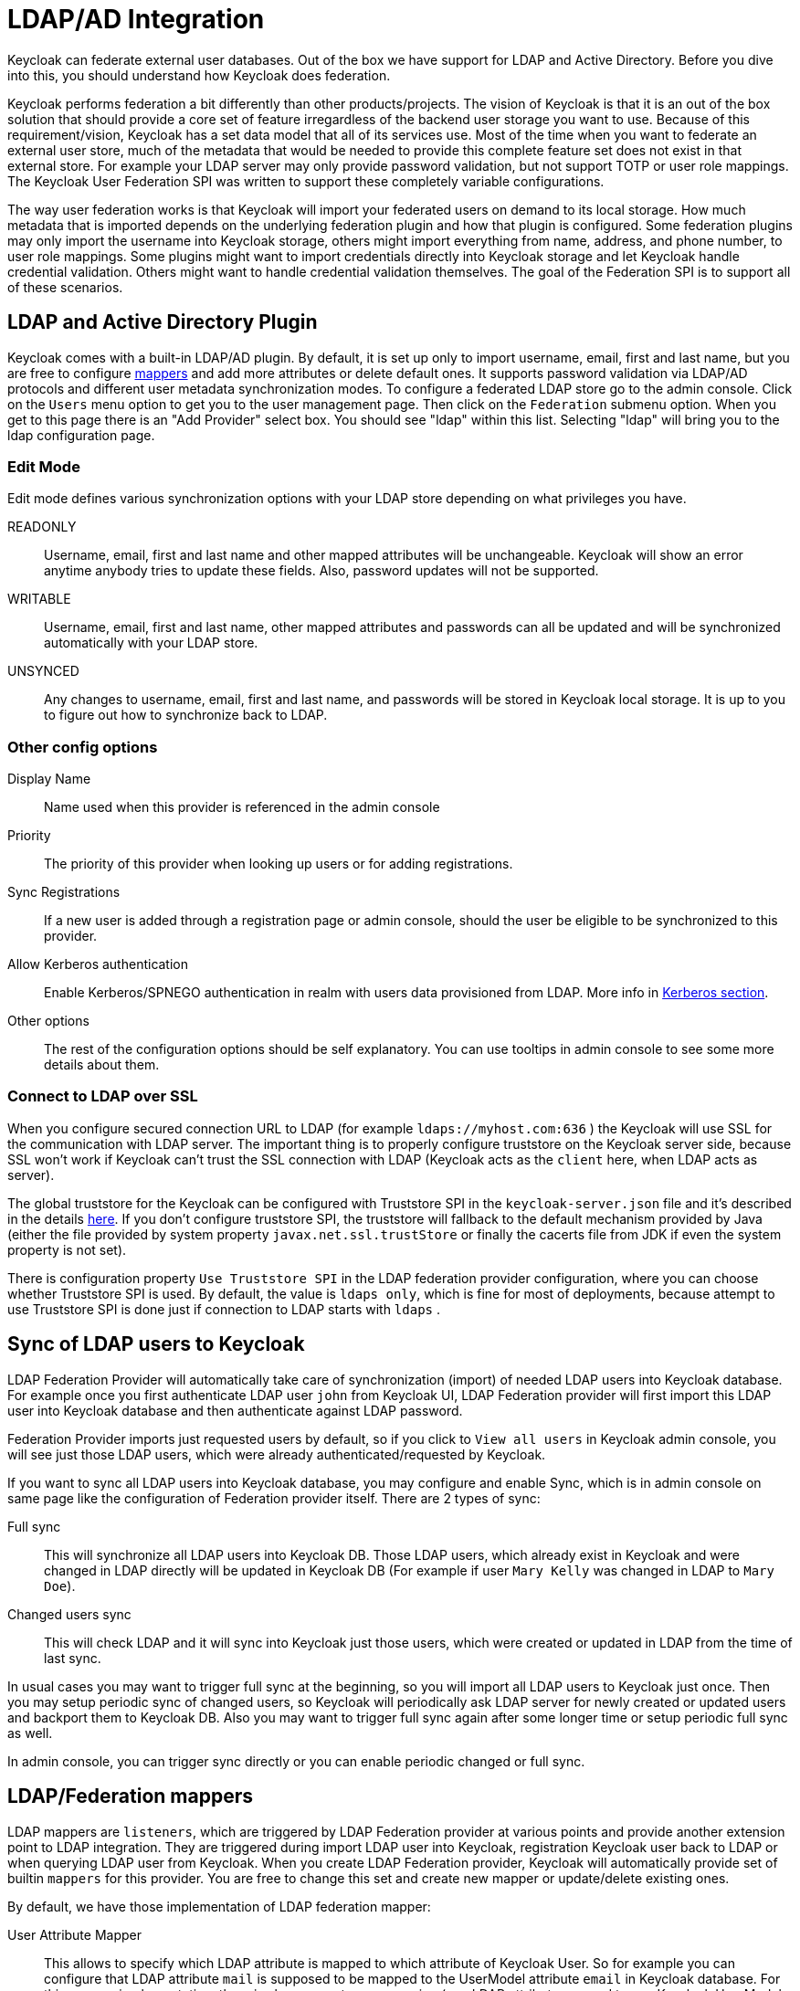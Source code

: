 [[_user_federation]]
= LDAP/AD Integration

Keycloak can federate external user databases.
Out of the box we have support for LDAP and Active Directory.
Before you dive into this, you should understand how Keycloak does federation. 

Keycloak performs federation a bit differently than other products/projects.
The vision of Keycloak is that it is an out of the box solution that should provide a core set of feature irregardless of the backend user storage you want to use.
Because of this requirement/vision, Keycloak has a set data model that all of its services use.
Most of the time when you want to federate an external user store, much of the metadata that would be needed to provide this complete feature set does not exist in that external store.
For example your LDAP server may only provide password validation, but not support TOTP or user role mappings.
The Keycloak User Federation SPI was written to support these completely variable configurations. 

The way user federation works is that Keycloak will import your federated users on demand to its local storage.
How much metadata that is imported depends on the underlying federation plugin and how that plugin is configured.
Some federation plugins may only import the username into Keycloak storage, others might import everything from name, address, and phone number, to user role mappings.
Some plugins might want to import credentials directly into Keycloak storage and let Keycloak handle credential validation.
Others might want to handle credential validation themselves.
The goal of the Federation SPI is to support all of these scenarios. 

== LDAP and Active Directory Plugin

Keycloak comes with a built-in LDAP/AD plugin.
By default, it is set up only to import username, email, first and last name, but you are free to configure <<_ldap_mappers,mappers>> and add more attributes or delete default ones.
It supports password validation via LDAP/AD protocols and different user metadata synchronization modes.
To configure a federated LDAP store go to the admin console.
Click on the `Users` menu option to get you to the user management page.
Then click on the `Federation` submenu option.
When you get to this page there is an "Add Provider" select box.
You should see "ldap" within this list.
Selecting "ldap" will bring you to the ldap configuration page. 

=== Edit Mode

Edit mode defines various synchronization options with your LDAP store depending on what privileges you have. 

READONLY::
  Username, email, first and last name and other mapped attributes will be unchangeable.
  Keycloak will show an error anytime anybody tries to update these fields.
  Also, password updates will not be supported. 

WRITABLE::
  Username, email, first and last name, other mapped attributes and passwords can all be updated and will be synchronized automatically with your LDAP store. 

UNSYNCED::
  Any changes to username, email, first and last name, and passwords will be stored in Keycloak local storage.
  It is up to you to figure out how to synchronize back to LDAP.             

=== Other config options



Display Name::
  Name used when this provider is referenced in the admin console 

Priority::
  The priority of this provider when looking up users or for adding registrations. 

Sync Registrations::
  If a new user is added through a registration page or admin console, should the user be eligible to be synchronized to this provider. 

Allow Kerberos authentication::
  Enable Kerberos/SPNEGO authentication in realm with users data provisioned from LDAP.
  More info in <<_kerberos,Kerberos section>>. 

Other options::
  The rest of the configuration options should be self explanatory.
  You can use tooltips in admin console to see some more details about them.             

=== Connect to LDAP over SSL

When you configure secured connection URL to LDAP (for example `ldaps://myhost.com:636` ) the Keycloak will use SSL for the communication with LDAP server.
The important thing is to properly configure truststore on the Keycloak server side, because SSL won't work if Keycloak can't trust the SSL connection with LDAP (Keycloak acts as the `client` here, when LDAP acts as server). 

The global truststore for the Keycloak can be configured with Truststore SPI in the `keycloak-server.json` file and it's described in the details <<_truststore,here>>.
If you don't configure truststore SPI, the truststore will fallback to the default mechanism provided by Java (either the file provided by system property `javax.net.ssl.trustStore` or finally the cacerts file from JDK if even the system property is not set). 

There is configuration property `Use Truststore SPI` in the LDAP federation provider configuration, where you can choose whether Truststore SPI is used.
By default, the value is `ldaps only`, which is fine for most of deployments, because attempt to use Truststore SPI is done just if connection to LDAP starts with `ldaps` . 

== Sync of LDAP users to Keycloak

LDAP Federation Provider will automatically take care of synchronization (import) of needed LDAP users into Keycloak database.
For example once you first authenticate LDAP user `john` from Keycloak UI, LDAP Federation provider will first import this LDAP user into Keycloak database and then authenticate against LDAP password. 

Federation Provider imports just requested users by default, so if you click to `View all users`            in Keycloak admin console, you will see just those LDAP users, which were already authenticated/requested by Keycloak. 

If you want to sync all LDAP users into Keycloak database, you may configure and enable Sync, which is in admin console on same page like the configuration of Federation provider itself.
There are 2 types of sync: 

Full sync::
  This will synchronize all LDAP users into Keycloak DB.
  Those LDAP users, which already exist in Keycloak and were changed in LDAP directly will be updated in Keycloak DB (For example if user `Mary Kelly` was changed in LDAP to `Mary Doe`). 

Changed users sync::
  This will check LDAP and it will sync into Keycloak just those users, which were created or updated in LDAP from the time of last sync.         

In usual cases you may want to trigger full sync at the beginning, so you will import all LDAP users to Keycloak just once.
Then you may setup periodic sync of changed users, so Keycloak will periodically ask LDAP server for newly created or updated users and backport them to Keycloak DB.
Also you may want to trigger full sync again after some longer time or setup periodic full sync as well. 

In admin console, you can trigger sync directly or you can enable periodic changed or full sync.

[[_ldap_mappers]]
== LDAP/Federation mappers

LDAP mappers are `listeners`, which are triggered by LDAP Federation provider at various points and provide another extension point to LDAP integration.
They are triggered during import LDAP user into Keycloak, registration Keycloak user back to LDAP or when querying LDAP user from Keycloak.
When you create LDAP Federation provider, Keycloak will automatically provide set of builtin `mappers` for this provider.
You are free to change this set and create new mapper or update/delete existing ones. 

By default, we have those implementation of LDAP federation mapper: 

User Attribute Mapper::
  This allows to specify which LDAP attribute is mapped to which attribute of Keycloak User.
  So for example you can configure that LDAP attribute `mail` is supposed to be mapped to the UserModel attribute `email` in Keycloak database.
  For this mapper implementation, there is always one-to-one mapping (one LDAP attribute mapped to one Keycloak UserModel attribute) 

FullName Mapper::
  This allows to specify that fullname of user, which is saved in some LDAP attribute (usualy `cn` ) will be mapped to `firstName` and `lastname` attributes of UserModel.
  Having `cn` to contain full name of user is common case for some LDAP deployments. 

Role Mapper::
  This allows to configure role mappings from LDAP into Keycloak role mappings.
  One Role mapper can be used to map LDAP roles (usually groups from particular branch of LDAP tree) into roles corresponding to either realm roles or client roles of specified client.
  It's not a problem to configure more Role mappers for same LDAP provider.
  So for example you can specify that role mappings from groups under `ou=main,dc=example,dc=org` will be mapped to realm role mappings and role mappings from groups under `ou=finance,dc=example,dc=org` will be mapped to client role mappings of client `finance` . 

Hardcoded Role Mapper::
  This mapper will grant specified Keycloak role to each Keycloak user linked with LDAP. 

Group Mapper::
  This allows to configure group mappings from LDAP into Keycloak group mappings.
  Group mapper can be used to map LDAP groups from particular branch of LDAP tree into groups in Keycloak.
  And it will also propagate user-group mappings from LDAP into user-group mappings in Keycloak. 

MSAD User Account Mapper::
  Mapper specific to Microsoft Active Directory (MSAD). It's able to tightly integrate the MSAD user account state into Keycloak account state (account enabled, password is expired etc). It's using `userAccountControl` and `pwdLastSet` LDAP attributes for that (both are specific to MSAD and are not LDAP standard). For example if pwdLastSet is 0, the Keycloak user is required to update password (there will be UPDATE_PASSWORD required action added to him in Keycloak). Or if userAccountControl is 514 (disabled account) the Keycloak user is disabled as well etc.         

By default, there is set of User Attribute mappers to map basic UserModel attributes username, first name, lastname and email to corresponding LDAP attributes.
You are free to extend this and provide more attribute mappings (For example to street, postalCode etc), delete firstName/lastname mapper and put fullName mapper instead, add role mappers etc.
Admin console provides tooltips, which should help on how to configure corresponding mappers. 

We have an example, which is showing LDAP integration and set of base mappers and sample mappers (mappers for street and postalCode) . It's in `examples/ldap`            in the Keycloak example distribution or demo distribution download.
You can also check the example sources directly https://github.com/keycloak/keycloak/blob/master/examples/ldap[here] . 

